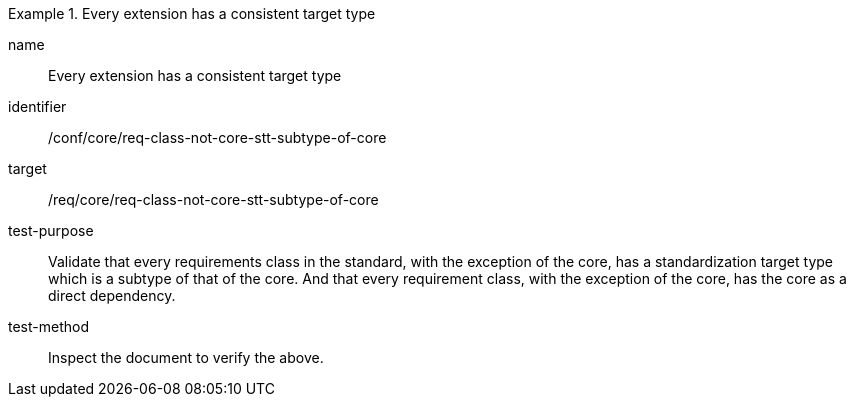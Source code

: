 [[ats_req-class-not-core-stt-subtype-of-core]]
[abstract_test]
.Every extension has a consistent target type
====
[%metadata]
name:: Every extension has a consistent target type
identifier:: /conf/core/req-class-not-core-stt-subtype-of-core
target:: /req/core/req-class-not-core-stt-subtype-of-core
test-purpose:: Validate that every requirements class in the standard, with the exception of the core, has a standardization target type which is a subtype of that of the core. And that every requirement class, with the exception of the core, has the core as a direct dependency.
test-method:: Inspect the document to verify the above.
====
